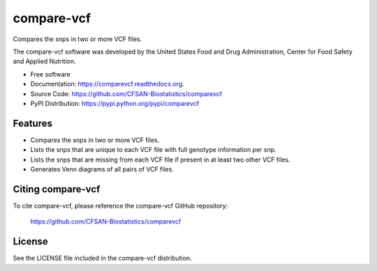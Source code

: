 ===============================
compare-vcf
===============================


.. Image showing the PyPI version badge - links to PyPI
.. image:: https://img.shields.io/pypi/v/comparevcf.svg
        :target: https://pypi.python.org/pypi/comparevcf

.. Image showing the PyPi download per month count  - links to PyPI
.. image:: https://img.shields.io/pypi/dm/comparevcf.svg
        :target: https://pypi.python.org/pypi/comparevcf

.. Image showing the Travis Continuous Integration test status, commented out for now
.. .. image:: https://img.shields.io/travis/CFSAN-Biostatistics/comparevcf.svg
..        :target: https://travis-ci.org/CFSAN-Biostatistics/comparevcf



Compares the snps in two or more VCF files.

The compare-vcf software was developed by the United States Food 
and Drug Administration, Center for Food Safety and Applied Nutrition.

* Free software
* Documentation: https://comparevcf.readthedocs.org.
* Source Code: https://github.com/CFSAN-Biostatistics/comparevcf
* PyPI Distribution: https://pypi.python.org/pypi/comparevcf


Features
--------

* Compares the snps in two or more VCF files.
* Lists the snps that are unique to each VCF file with full genotype information per snp.
* Lists the snps that are missing from each VCF file if present in at least two other VCF files.
* Generates Venn diagrams of all pairs of VCF files.


Citing compare-vcf
--------------------------------------

To cite compare-vcf, please reference the compare-vcf GitHub repository:

    https://github.com/CFSAN-Biostatistics/comparevcf


License
-------

See the LICENSE file included in the compare-vcf distribution.

